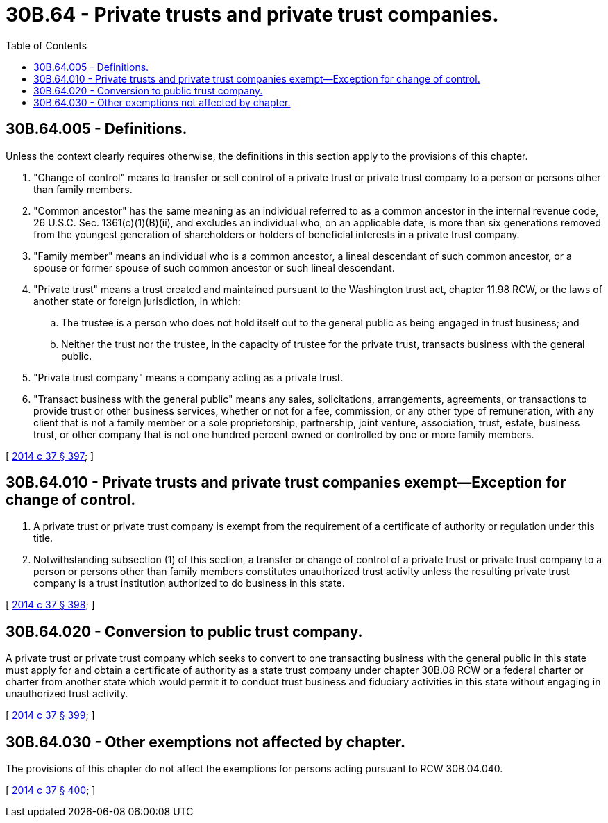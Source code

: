 = 30B.64 - Private trusts and private trust companies.
:toc:

== 30B.64.005 - Definitions.
Unless the context clearly requires otherwise, the definitions in this section apply to the provisions of this chapter.

. "Change of control" means to transfer or sell control of a private trust or private trust company to a person or persons other than family members.

. "Common ancestor" has the same meaning as an individual referred to as a common ancestor in the internal revenue code, 26 U.S.C. Sec. 1361(c)(1)(B)(ii), and excludes an individual who, on an applicable date, is more than six generations removed from the youngest generation of shareholders or holders of beneficial interests in a private trust company.

. "Family member" means an individual who is a common ancestor, a lineal descendant of such common ancestor, or a spouse or former spouse of such common ancestor or such lineal descendant.

. "Private trust" means a trust created and maintained pursuant to the Washington trust act, chapter 11.98 RCW, or the laws of another state or foreign jurisdiction, in which:

.. The trustee is a person who does not hold itself out to the general public as being engaged in trust business; and

.. Neither the trust nor the trustee, in the capacity of trustee for the private trust, transacts business with the general public.

. "Private trust company" means a company acting as a private trust.

. "Transact business with the general public" means any sales, solicitations, arrangements, agreements, or transactions to provide trust or other business services, whether or not for a fee, commission, or any other type of remuneration, with any client that is not a family member or a sole proprietorship, partnership, joint venture, association, trust, estate, business trust, or other company that is not one hundred percent owned or controlled by one or more family members.

[ http://lawfilesext.leg.wa.gov/biennium/2013-14/Pdf/Bills/Session%20Laws/Senate/6135.SL.pdf?cite=2014%20c%2037%20§%20397[2014 c 37 § 397]; ]

== 30B.64.010 - Private trusts and private trust companies exempt—Exception for change of control.
. A private trust or private trust company is exempt from the requirement of a certificate of authority or regulation under this title.

. Notwithstanding subsection (1) of this section, a transfer or change of control of a private trust or private trust company to a person or persons other than family members constitutes unauthorized trust activity unless the resulting private trust company is a trust institution authorized to do business in this state.

[ http://lawfilesext.leg.wa.gov/biennium/2013-14/Pdf/Bills/Session%20Laws/Senate/6135.SL.pdf?cite=2014%20c%2037%20§%20398[2014 c 37 § 398]; ]

== 30B.64.020 - Conversion to public trust company.
A private trust or private trust company which seeks to convert to one transacting business with the general public in this state must apply for and obtain a certificate of authority as a state trust company under chapter 30B.08 RCW or a federal charter or charter from another state which would permit it to conduct trust business and fiduciary activities in this state without engaging in unauthorized trust activity.

[ http://lawfilesext.leg.wa.gov/biennium/2013-14/Pdf/Bills/Session%20Laws/Senate/6135.SL.pdf?cite=2014%20c%2037%20§%20399[2014 c 37 § 399]; ]

== 30B.64.030 - Other exemptions not affected by chapter.
The provisions of this chapter do not affect the exemptions for persons acting pursuant to RCW 30B.04.040.

[ http://lawfilesext.leg.wa.gov/biennium/2013-14/Pdf/Bills/Session%20Laws/Senate/6135.SL.pdf?cite=2014%20c%2037%20§%20400[2014 c 37 § 400]; ]

